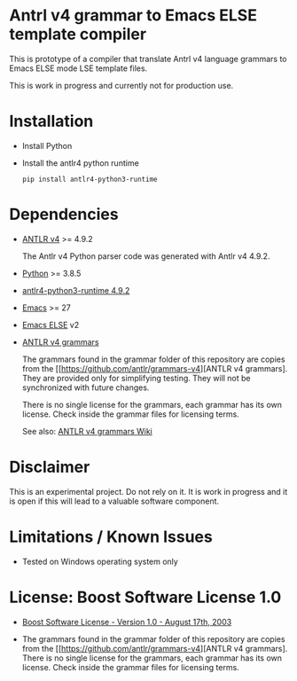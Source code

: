 #+HTML:<div align=center><a href="https://github.com/hatlafax/ELSE-grammar-compiler"><img alt="Emacs Logo" width="240" height="240" src="https://upload.wikimedia.org/wikipedia/commons/0/08/EmacsIcon.svg"></a>

#+HTML:</div>

* Antrl v4 grammar to Emacs ELSE template compiler

This is prototype of a compiler that translate Antrl v4 language grammars to Emacs ELSE mode LSE template files.

This is work in progress and currently not for production use.

* Installation

- Install Python
- Install the antlr4 python runtime

  #+begin_example
  pip install antlr4-python3-runtime
  #+end_example

* Dependencies
- [[https://www.antlr.org/][ANTLR v4]] >= 4.9.2

  The Antlr v4 Python parser code was generated with Antlr v4 4.9.2.

- [[https://www.python.org/][Python]] >= 3.8.5
- [[https://pypi.org/project/antlr4-python3-runtime/][antlr4-python3-runtime 4.9.2]]
- [[https://www.gnu.org/software/emacs/][Emacs]] >= 27
- [[https://github.com/peter-milliken/ELSE][Emacs ELSE]] v2
- [[https://github.com/antlr/grammars-v4][ANTLR v4 grammars]]

  The grammars found in the grammar folder of this repository are copies from the [[https://github.com/antlr/grammars-v4][ANTLR v4 grammars].
  They are provided only for simplifying testing. They will not be synchronized with future changes.

  There is no single license for the grammars, each grammar has its own license. Check inside the grammar files for licensing terms.

  See also: [[https://github.com/antlr/grammars-v4/wiki][ANTLR v4 grammars Wiki]]

* Disclaimer

 This is an experimental project. Do not rely on it. It is work in progress and it is open if this will lead to a valuable software component.

* Limitations / Known Issues

- Tested on Windows operating system only

* License: Boost Software License 1.0

- [[https://github.com/hatlafax/ELSE-grammar-compiler/blob/main/LICENSE][Boost Software License - Version 1.0 - August 17th, 2003]]

- The grammars found in the grammar folder of this repository are copies from the [[https://github.com/antlr/grammars-v4][ANTLR v4 grammars].
  There is no single license for the grammars, each grammar has its own license. Check inside the grammar files for licensing terms.
